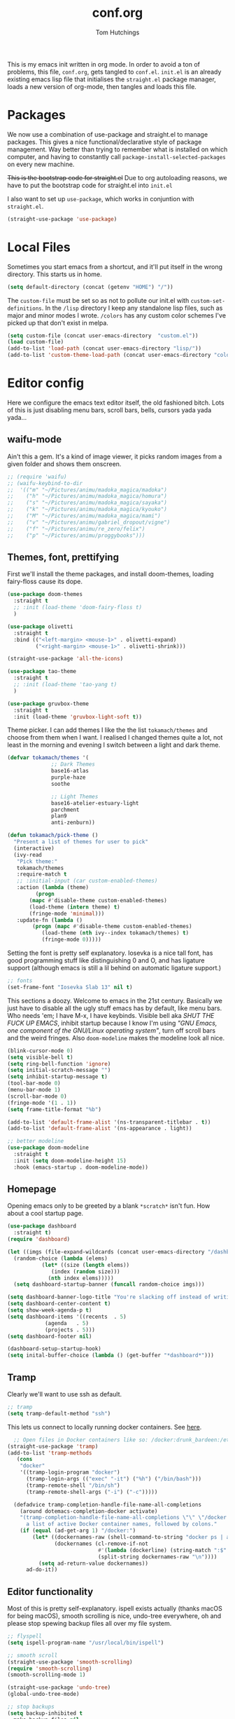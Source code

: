 #+TITLE: conf.org
#+AUTHOR: Tom Hutchings
#+BABEL: :cache yes
#+PROPERTY: header-args :tangle yes

This is my emacs init written in org mode. In order to avoid a ton of problems, this file, =conf.org=, gets tangled to =conf.el=. =init.el= is an already existing emacs lisp file that initialises the =straight.el= package manager, loads a new version of org-mode, then tangles and loads this file.

* Packages
   We now use a combination of use-package and straight.el to manage packages. This gives a nice functional/declarative style of package management. Way better than trying to remember what is installed on which computer, and having to constantly call =package-install-selected-packages= on every new machine.

   +This is the bootstrap code for straight.el+ Due to org autoloading reasons, we have to put the bootstrap code for straight.el into =init.el=

    I also want to set up =use-package=, which works in conjuntion with =straight.el=.

#+BEGIN_SRC emacs-lisp
  (straight-use-package 'use-package)
#+END_SRC

* Local Files
Sometimes you start emacs from a shortcut, and it'll put itself in the wrong directory. This starts us in home.

#+BEGIN_SRC emacs-lisp
  (setq default-directory (concat (getenv "HOME") "/"))
#+END_SRC

The =custom-file= must be set so as not to pollute our init.el with =custom-set-definitions=.
In the =/lisp= directory I keep any standalone lisp files, such as major and minor modes I wrote.
=/colors= has any custom color schemes I've picked up that don't exist in melpa.

#+BEGIN_SRC emacs-lisp
  (setq custom-file (concat user-emacs-directory  "custom.el"))
  (load custom-file)
  (add-to-list 'load-path (concat user-emacs-directory "lisp/"))
  (add-to-list 'custom-theme-load-path (concat user-emacs-directory "colors/"))
#+END_SRC

* Editor config
  Here we configure the emacs text editor itself, the old fashioned bitch. Lots of this is just disabling menu bars, scroll bars, bells, cursors yada yada yada...

** waifu-mode
    Ain't this a gem. It's a kind of image viewer, it picks random images from a given folder and shows them onscreen.
#+BEGIN_SRC emacs-lisp
  ;; (require 'waifu)
  ;; (waifu-keybind-to-dir
  ;;  '(("m" "~/Pictures/animu/madoka_magica/madoka")
  ;;    ("h" "~/Pictures/animu/madoka_magica/homura")
  ;;    ("s" "~/Pictures/animu/madoka_magica/sayaka")
  ;;    ("k" "~/Pictures/animu/madoka_magica/kyouko")
  ;;    ("M" "~/Pictures/animu/madoka_magica/mami")
  ;;    ("v" "~/Pictures/animu/gabriel_dropout/vigne")
  ;;    ("f" "~/Pictures/animu/re_zero/felix")
  ;;    ("p" "~/Pictures/animu/proggybooks")))
#+END_SRC

** Themes, font, prettifying
    First we'll install the theme packages, and install doom-themes, loading fairy-floss cause its dope.

#+BEGIN_SRC emacs-lisp
  (use-package doom-themes
    :straight t
    ;; :init (load-theme 'doom-fairy-floss t)
    )

  (use-package olivetti
    :straight t
    :bind (("<left-margin> <mouse-1>" . olivetti-expand)
           ("<right-margin> <mouse-1>" . olivetti-shrink)))

  (straight-use-package 'all-the-icons)

  (use-package tao-theme
    :straight t
    ;; :init (load-theme 'tao-yang t)
    )

  (use-package gruvbox-theme
    :straight t
    :init (load-theme 'gruvbox-light-soft t))
#+END_SRC

    Theme picker. I can add themes I like the the list =tokamach/themes= and choose from them when I want. I realised I changed themes quite a lot, not least in the morning and evening I switch between a light and dark theme.
    
#+BEGIN_SRC emacs-lisp
  (defvar tokamach/themes '(
			    ;; Dark Themes
			    base16-atlas
			    purple-haze
			    soothe

			    ;; Light Themes
			    base16-atelier-estuary-light
			    parchment
			    plan9
			    anti-zenburn))

  (defun tokamach/pick-theme ()
    "Present a list of themes for user to pick"
    (interactive)
    (ivy-read
     "Pick theme:"
     tokamach/themes 
     :require-match t
     ;; :initial-input (car custom-enabled-themes)
     :action (lambda (theme)
	       (progn
		 (mapc #'disable-theme custom-enabled-themes)
		 (load-theme (intern theme) t)
		 (fringe-mode 'minimal)))
     :update-fn (lambda ()
		  (progn (mapc #'disable-theme custom-enabled-themes)
			 (load-theme (nth ivy--index tokamach/themes) t)
			 (fringe-mode 0)))))
#+END_SRC

    Setting the font is pretty self explanatory. Iosevka is a nice tall font, has good programming stuff like distinguishing 0 and O, and has ligature support (although emacs is still a lil behind on automatic ligature support.)

#+BEGIN_SRC emacs-lisp
  ;; fonts
  (set-frame-font "Iosevka Slab 13" nil t)
#+END_SRC

    This sections a doozy. Welcome to emacs in the 21st century. Basically we just have to disable all the ugly stuff emacs has by default, like menu bars. Who needs 'em; I have M-x, I have keybinds. Visible bell aka /SHUT THE FUCK UP EMACS/, inhibit startup because I know I'm using /"GNU Emacs, one component of the GNU/Linux operating system"/, turn off scroll bars and the weird fringes. Also =doom-modeline= makes the modeline look all nice.

#+BEGIN_SRC emacs-lisp
  (blink-cursor-mode 0)
  (setq visible-bell t)
  (setq ring-bell-function 'ignore)
  (setq initial-scratch-message "")
  (setq inhibit-startup-message t)
  (tool-bar-mode 0)
  (menu-bar-mode 1)
  (scroll-bar-mode 0)
  (fringe-mode '(1 . 1))
  (setq frame-title-format "%b")

  (add-to-list 'default-frame-alist '(ns-transparent-titlebar . t))
  (add-to-list 'default-frame-alist '(ns-appearance . light))

  ;; better modeline
  (use-package doom-modeline
    :straight t
    :init (setq doom-modeline-height 15)
    :hook (emacs-startup . doom-modeline-mode))
#+END_SRC

** Homepage
Opening emacs only to be greeted by a blank =*scratch*= isn't fun. How about a cool startup page.

#+BEGIN_SRC emacs-lisp
  (use-package dashboard
    :straight t)
  (require 'dashboard)

  (let ((imgs (file-expand-wildcards (concat user-emacs-directory "/dashboard-images/*.png")))
	(random-choice (lambda (elems)
			 (let* ((size (length elems))
				(index (random size)))
			   (nth index elems)))))
    (setq dashboard-startup-banner (funcall random-choice imgs)))

  (setq dashboard-banner-logo-title "You're slacking off instead of writing Lisp? Pretty cringe bro.")
  (setq dashboard-center-content t)
  (setq show-week-agenda-p t)
  (setq dashboard-items '((recents  . 5)
			  (agenda   . 5)
			  (projects . 5)))
  (setq dashboard-footer nil)

  (dashboard-setup-startup-hook)
  (setq inital-buffer-choice (lambda () (get-buffer "*dashboard*")))
#+END_SRC


** Tramp

Clearly we'll want to use ssh as default.

#+BEGIN_SRC emacs-lisp
  ;; tramp
  (setq tramp-default-method "ssh")
#+END_SRC

This lets us connect to locally running docker containers. See [[https://willschenk.com/articles/2020/tramp_tricks/][here]].

#+BEGIN_SRC emacs-lisp :tangle no
  ;; Open files in Docker containers like so: /docker:drunk_bardeen:/etc/passwd
(straight-use-package 'tramp)
(add-to-list 'tramp-methods
   (cons
    "docker"
    '((tramp-login-program "docker")
      (tramp-login-args (("exec" "-it") ("%h") ("/bin/bash")))
      (tramp-remote-shell "/bin/sh")
      (tramp-remote-shell-args ("-i") ("-c")))))

  (defadvice tramp-completion-handle-file-name-all-completions
    (around dotemacs-completion-docker activate)
    "(tramp-completion-handle-file-name-all-completions \"\" \"/docker:\" returns
      a list of active Docker container names, followed by colons."
    (if (equal (ad-get-arg 1) "/docker:")
        (let* ((dockernames-raw (shell-command-to-string "docker ps | awk '$NF != \"NAMES\" { print $NF \":\" }'"))
               (dockernames (cl-remove-if-not
                             #'(lambda (dockerline) (string-match ":$" dockerline))
                             (split-string dockernames-raw "\n"))))
          (setq ad-return-value dockernames))
      ad-do-it))
#+END_SRC

** Editor functionality

Most of this is pretty self-explanatory. ispell exists actually (thanks macOS for being macOS), smooth scrolling is nice, undo-tree everywhere, oh and please stop spewing backup files all over my file system.

#+BEGIN_SRC emacs-lisp
  ;; flyspell
  (setq ispell-program-name "/usr/local/bin/ispell")

  ;; smooth scroll
  (straight-use-package 'smooth-scrolling)
  (require 'smooth-scrolling)
  (smooth-scrolling-mode 1)

  (straight-use-package 'undo-tree)
  (global-undo-tree-mode)

  ;; stop backups
  (setq backup-inhibited t
	make-backup-files nil
	auto-save-default nil)
#+END_SRC

** Editor key bindings
Most of my more specific key bindings are stored in =modal-soul.el=, a set of hydras which simulate a kind of modal-editing system ala vim. Other stuff here is just avy.

#+BEGIN_SRC emacs-lisp
  (straight-use-package 'hydra)
  ;; modal-soul, my hydras
  (straight-use-package 'buffer-move)
  (load "~/.emacs.d/lisp/modal-soul.el")

  (straight-use-package 'which-key)
  (which-key-mode)
#+END_SRC

Expand region is great.

#+BEGIN_SRC emacs-lisp
(use-package expand-region
  :straight t
  :bind (("C-." . er/expand-region)))
#+END_SRC

** Command Completion and Search
I use selectrum mode now, it's just way smaller to do the same job as ivy did.

#+BEGIN_SRC emacs-lisp
  (straight-use-package
   '(selectrum :host github :repo "raxod502/selectrum"))
  (selectrum-mode +1)

  (straight-use-package
   '(selectrum-prescient :host github :repo "raxod502/prescient.el"
                         :files ("selectrum-prescient.el")))
  ;; to make sorting and filtering more intelligent
  (selectrum-prescient-mode +1)
  ;; to save your command history on disk, so the sorting gets more
  ;; intelligent over time
  (prescient-persist-mode +1)
#+END_SRC

Additionally, we can use CTRLF mode (alpha) to replace isearch.

#+BEGIN_SRC emacs-lisp
  (straight-use-package
   '(ctrlf :host github :repo "raxod502/ctrlf"))
  (ctrlf-mode +1)
#+END_SRC

** Magit
#+BEGIN_SRC emacs-lisp
(straight-use-package 'magit)
#+END_SRC

** Projectile
#+BEGIN_SRC emacs-lisp
(straight-use-package 'projectile)
#+END_SRC


** Minions
#+BEGIN_SRC emacs-lisp
  (use-package minions
    :straight t
    :config (minions-mode 1))
#+END_SRC

** Treemacs
#+BEGIN_SRC emacs-lisp
  (straight-use-package 'all-the-icons)
  (straight-use-package 'treemacs)
#+END_SRC
* Org mode
As I spend so much time and effort on /org mode/ I feel it deserves a whole section and a full explanation. 
** Misc Config
First though, a few org addon packages. org-superstar replaces the default =*= with nice unicode bullets and org-sidebar provides a handy sidebar overview of files.
#+BEGIN_SRC emacs-lisp
  (use-package org-superstar
    :straight t
    :config
    (org-superstar-configure-like-org-bullets)
    (add-hook 'org-mode-hook (lambda () (org-superstar-mode 1))))

  (straight-use-package 'org-sidebar)
#+END_SRC

Org agenda would annoyingly mess up your windows and then not put them back. Be more like your respectable tidy brother magit.

#+BEGIN_SRC emacs-lisp
  (setq org-agenda-restore-windows-after-quit 1)
  (setq org-src-window-setup 'current-window)
#+END_SRC

=hide-emphasis-markers= is a nice addition that shows styled text inline. Combined with variable pitch mode it makes org buffers feel more like rich text.

#+BEGIN_SRC emacs-lisp
  (setq org-hide-emphasis-markers t)
  ;(add-hook 'org-mode-hook 'variable-pitch-mode)
#+END_SRC

=org-indent-mode= handles indentation, or the lack thereof. Org files should be saved without indentation, and org-indent-mode will display them as if they were. Naturally its important for org-indent-mode to always be enabled, so that the lack of indentation is hidden away.

#+BEGIN_SRC emacs-lisp
  (setq org-startup-indented t)
#+END_SRC

=org-fragtog= nicely switches between latex preview and latex code when your cursor is over a snippet.

#+BEGIN_SRC emacs-lisp
  (use-package org-fragtog
    :straight (:host github :repo "io12/org-fragtog")
    :init (add-hook 'org-mode-hook 'org-fragtog-mode))
#+END_SRC 

#+BEGIN_SRC emacs-lisp
(require 'org-inlinetask)
#+END_SRC

** Table
Org table auto align, from =/u/ndamee= on reddit:
#+BEGIN_SRC emacs-lisp
  (require 'subr-x)

  (setq org-table-auto-align-in-progress nil)

  (defun org-table-auto-align (begin end length)
    (save-match-data
      (unless (or org-table-auto-align-in-progress
                  (not (org-at-table-p))
                  (and (eq this-command 'org-self-insert-command)
                       (member (this-command-keys) '(" " "+" "|" "-"))))
        ;; uses zero-idle timer so the buffer content is settled after
        ;; the change, the cursor is moved, so we know what state we
        ;; have to restore after auto align
        (run-with-idle-timer
         0 nil
         (lambda ()
           (if (looking-back "| *\\([^|]+\\)")
               (let ((pos (string-trim-right (match-string 1))))
                 (setq org-table-auto-align-in-progress t)
                 (unwind-protect
                     (progn
                       (org-table-align)
                       (search-forward pos nil t))
                   (setq org-table-auto-align-in-progress nil)))))))))


  (define-minor-mode org-table-auto-align-mode
    "A mode for aligning Org mode tables automatically as you type."
    :lighter " OrgTblAA"
    (if org-table-auto-align-mode
        (add-hook 'after-change-functions #'org-table-auto-align t t)
      (remove-hook 'after-change-functions #'org-table-auto-align t)))

  ;; (add-hook 'org-mode-hook #'org-table-auto-align-mode)
#+END_SRC

** Workflow
Now we get to the good stuff. Here we'll set some useful variables for all org functions. Org directory where I keep all my org files. 
My system uses time management features like the /agenda/, =org-capture=, some /GTD/ concepts, and a combo of /Orglzy/ and /Syncthing/ to provide a comprehensive, multiplatform, planning system.

#+BEGIN_SRC emacs-lisp
  (setq tokamach/org-directory "~/doc/org/")
  (setq tokamach/org-file-list 
        `(,@(file-expand-wildcards (concat tokamach/org-directory "*.org"))))
#+END_SRC

We should modify the /TODO/ keywords to add a 'NEXT' keyword. This means a task is ongoing, and ideally should be finished before others are started.

#+BEGIN_SRC emacs-lisp
  (setq org-todo-keywords
        '((sequence "TODO" "NEXT" "|" "DONE" )))
#+END_SRC

=inbox.org= serves as a place for captured ideas to go. 

#+BEGIN_SRC emacs-lisp
  (setq org-default-notes-file (concat tokamach/org-directory "inbox.org"))
#+END_SRC

Once notes are captured to inbox.org, they must be /processed/. I will add any extra details such as deadlines, time to complete, and priority, then /refile/ them to their relevant org heading. Since all org files can be related in any weird number of ways, we shouldn't limit ourselves to only a small amount of targets. All org files (at least all in the org directory) are included, albeit only to a single heading level (for now).

#+BEGIN_SRC emacs-lisp
  (setq org-refile-targets
        (mapcar (lambda (e) `(,e . (:maxlevel . 2)))
                tokamach/org-file-list))
  (setq org-refile-use-outline-path 'file)
#+END_SRC

Sometimes I wanna use /pomodoro technique/.

#+BEGIN_SRC emacs-lisp
  (straight-use-package 'org-pomodoro)
#+END_SRC
** Agenda 
The same principle applies to /agenda/. We should be able to put /TODO/ headings in any org file, for any project, and have them be added to the agenda. We can filter through these in the agenda config.

#+BEGIN_SRC emacs-lisp
  (setq org-agenda-files tokamach/org-file-list)
#+END_SRC

The org agenda page is the heart of the entire system. Assuming all the org files are in place, and the headings are processed correctly, this should be a beautiful dashboard to manage tasks from. Largely copied from [[https://gist.github.com/jethrokuan/78936a44f249e2c1a61b5184669a32d7][this gist]] (look up the rest of Jethro Kuans stuff on this though, he's got it down).

#+BEGIN_SRC emacs-lisp
  (setq tokamach/org-agenda-view
        `(("a" "Agenda"
           ;; Today
           (;; (agenda ""
            ;;         ((org-agenda-span 'day)
            ;;          (org-agenda-overriding-header "Today")
            ;;          (org-deadline-warning-days 365)))
            ;; The Week
            (agenda ""
                    ((org-agenda-span 'week)
                     (org-agenda-overriding-header "This Week")
                     (org-deadline-warning-days 30)))
            ;; Inbox
            (todo "TODO"
                  ((org-agenda-overriding-header "To Refile")
                   (org-agenda-files `(,(concat tokamach/org-directory "inbox.org")))))
            ;; In Progress
            (todo "NEXT"
                  ((org-agenda-overriding-header "In Progress")
                   (org-agenda-files `(,(concat tokamach/org-directory "someday.org")
                                       ,(concat tokamach/org-directory "next.org")
                                       ,(concat tokamach/org-directory "cw.org")
                                       ,(concat tokamach/org-directory "projects.org")))))
            ;; One offs (next.org)
            (todo "TODO"
                  ((org-agenda-overriding-header "One-off Tasks")
                   (org-agenda-files `(,(concat tokamach/org-directory "next.org")))
                   (org-agenda-skip-function '(org-agenda-skip-entry-if 'deadline 'scheduled))))
            ;; Uni work
            (tags-todo "uni"
                       ((org-agenda-overriding-header "Uni Work")
                        (org-agenda-files `(,(concat tokamach/org-directory "next.org")
                                            ,(concat tokamach/org-directory "cw.org")))))
            ;; Media
            (todo "TODO"
                       ((org-agenda-overriding-header "Read/Watch/Listen")
                        (org-agenda-files `(,(concat tokamach/org-directory "media.org")))))
            ;; Personal Stuff
            (tags-todo ":house:money:work:me:watch"
                       ((org-agenda-overriding-header "Me")))
            nil))))

  (setq org-agenda-custom-commands `,tokamach/org-agenda-view)
  (global-set-key (kbd "C-c a") #'org-agenda)
#+END_SRC

It's also important to handle idle time. I sometimes forget I'm clocked in, or something high priority comes up and I forget to clock out. Setting an idle time variable will tell org to prompt you after n minutes have passed without any input, asking what to do with the time spent doing 'nothing'. ~Of course some tasks aren't doable in emacs,~ glorious macOS will measure any activity on the system. Still doesn't apply for offline tasks. That could be time spent working offline, and you can just tell org to add it to the clock all the same.

#+BEGIN_SRC emacs-lisp
(setq org-clock-idle-timer 15)
#+END_SRC

We'll also do some minor theming to tidy it up.

#+BEGIN_SRC emacs-lisp
  (setq org-agenda-block-separator ?-)
#+END_SRC

Capturing is key to the process. Ideas can come about anywhere, anytime. Being able to quickly jot your idea down for later processing means you don't have to worry about sacrificing your current task or your forgetting your idea.
Right now there's only one capture template, /i/, which adds the idea to the inbox file with /TODO/ prefixed.

#+BEGIN_SRC emacs-lisp
  (setq org-capture-templates
        `(("i" "inbox" entry (file ,(concat tokamach/org-directory "inbox.org")) "* TODO %?")))

  (global-set-key (kbd "C-c c") #'org-capture)
#+END_SRC
** Note Taking
=org-download= is great for taking notes.

#+BEGIN_SRC emacs-lisp
  (use-package org-download
    :straight t
    :custom
    (org-download-screenshot-method "screencapture -i %s"))
#+END_SRC

=org-brain= dropped in favour of =org-roam=
#+BEGIN_SRC emacs-lisp :tangle no
  (use-package org-brain
    :straight t
    :init
    (setq org-brain-path (concat tokamach/org-directory "brain/"))
    :config
    (setq org-id-track-globally t)
    (setq org-id-locations-file (concat user-emacs-directory ".org-id-locations"))
    (push '("b" "Brain" plain (function org-brain-goto-end)
            "* %i%?" :empty-lines 1)
          org-capture-templates)
    (setq org-brain-visualize-default-choices 'all)
    (setq org-brain-title-max-length 12)
    (setq org-brain-include-file-entries nil
          org-brain-file-entries-use-title nil))
#+END_SRC

=org-roam=
#+BEGIN_SRC emacs-lisp
  (use-package org-roam
        :after org
        :hook (org-mode . org-roam-mode)
        :straight (:host github :repo "jethrokuan/org-roam")
        :custom
        (org-roam-directory tokamach/org-directory)
        :bind
        ("C-c n l" . org-roam)      
        ("C-c n t" . org-roam-today)
        ("C-c n f" . org-roam-find-file)
        ("C-c n i" . org-roam-insert)
        ("C-c n g" . org-roam-show-graph))
#+END_SRC

** Habits
Org has a nice way of tracking em.

#+BEGIN_SRC emacs-lisp
  (add-to-list 'org-modules 'habits)
#+END_SRC

** Blog
Org mode can also be used as a blog creation platform. I can write and keep blog posts locally, and then publish them to a webserver in HTML format.

#+BEGIN_SRC emacs-lisp
  (use-package org-static-blog
    :straight t
    :config
    (setq org-static-blog-publish-title "comf.moe blog")
    (setq org-static-blog-publish-url "https://comf.moe/blog/")
    (setq org-static-blog-enable-tags t)
    (setq org-static-blog-publish-directory "/ssh:tom@comf.moe:/var/www/comf.moe/blog/")
    (setq org-static-blog-posts-directory "~/doc/org/journal/")
    (setq org-static-blog-drafts-directory "~/doc/org/journal/drafts/")
    (setq org-static-blog-enable-tags nil)
    (setq org-export-with-toc nil)
    (setq org-export-with-section-numbers nil)
    ;; (setq org-static-blog-use-preview t)
    )
#+END_SRC

We'll have to set a long and annoying header:

#+BEGIN_SRC emacs-lisp
  (setq org-static-blog-page-header
        "<meta charset=\"UTF-8\">
        <link rel=\"icon\" type=\"image/png\" sizes=\"32x32\" href=\"/favicon.png\">
        <link rel=\"stylesheet\" type=\"text/css\" href=\"/index.css\">
        <title>comf: example</title>
        <script defer type=\"text/javascript\" src=\"/common.js\"></script>")
#+END_SRC

preamble:

#+BEGIN_SRC emacs-lisp
  (setq org-static-blog-page-preamble
        "<div class=\"column\" id=\"links\">
         <ul>
          <li><a href=\"/index.html\">home</a></li>
          <li><a href=\"/cute.html\">cute</a></li>
          <li><a href=\"/blog/index.html\">blog</a></li>
          <li>about</li>
          <li>homepages:</li>
           <ul>
            <li><a href=\"newtab/homepage1.html\">homepage 1</a></li>
            <li><a href=\"newtab/homepage2.html\">homepage 2</a></li>
            <li><a href=\"newtab/homepage3.html\">homepage 3</a></li>
            <li><a href=\"newtab/homepage4.html\">homepage 4</a></li>
          </ul>
         </ul>
         </div>")
#+END_SRC

To get the posts to fit into the template properly.

* Language Config
  Finally we've transformed the ancient magicks of emacs from a 50 year old dusty old expensive typewriter into an elegant tool to weave the fabric of code. Or something. Now we can get to our language specific config and hooks. 

** Company Mode
    Most of these languages provide a company mode completion system. We'll just make sure the latest version is installed here so we don't have to worry about it somwhere else.
#+BEGIN_SRC emacs-lisp
  (straight-use-package 'company)
#+END_SRC

** C/C++
    The siblings who don't want to be associated with each other, lumped in to the same hook once again. By default emacs formats C in a bizarre GNU way. Cool, but not for me. Or whoever else has to read my C code.
    The mode hook is to set up eglot, but since that's proved very difficult in OS dev stuff, and my main C programming is for OS dev, I just disabled it until I can be bothered.
#+BEGIN_SRC emacs-lisp
  (setq c-default-style "linux"
	c-basic-offset 4)

  (defun tokamach/c-c++-hook ()
    "Personal C/C++ hook."
    (setq company-backends
	  (cons 'company-capf
		(remove 'company-capf company-backends)))
    (eglot-ensure))

  ;(add-hook 'c-mode-hook 'tokamach/c-c++-hook)
#+END_SRC

** Lisps
    The language of the gods finally gets its turn. Do I want intelligent context dependent structural editing? *YES*. Do I want rainbows all over my parentheses? *YES*. Gimme that good shit.

#+BEGIN_SRC emacs-lisp
  (straight-use-package 'geiser)
  (straight-use-package 'lispy)
  (straight-use-package 'rainbow-delimiters)

  (defun tokamach/lisp-hook ()
    "Personal Lisp hook."
    (lispy-mode)
    (rainbow-delimiters-mode)
    (show-paren-mode)
    (company-mode))

  (add-hook 'emacs-lisp-mode-hook  #'tokamach/lisp-hook)
  (add-hook 'common-lisp-mode-hook #'tokamach/lisp-hook)
  (add-hook 'scheme-mode-hook      #'tokamach/lisp-hook)
  (add-hook 'lisp-mode-hook        #'tokamach/lisp-hook)

  ;; Common Lisp
  (straight-use-package 'slime)
  (straight-use-package 'slime-company)
  (require 'slime)
  (setq inferior-lisp-program "/usr/local/bin/sbcl")
  (slime-setup '(slime-fancy slime-company))
#+END_SRC

** Latex
This is really just wrestling with macOS. AuCTeX is really good out of the box.

#+BEGIN_SRC emacs-lisp
(straight-use-package 'auctex)
(straight-use-package 'latex-pretty-symbols)
(straight-use-package 'exec-path-from-shell)

(exec-path-from-shell-initialize)
(setq TeX-parse-self t) ; Enable parse on load.
(setq TeX-auto-save t) ; Enable parse on save.
#+END_SRC

I guess I write academic stuff. As such we need the ultimate academic tool.

#+BEGIN_SRC emacs-lisp
(straight-use-package 'academic-phrases)
#+END_SRC
** Matlab
    Urgh, matlab. At least its not too bad to use from within Emacs. We've gotta tell matlab-mode where the matlab binary is, and then we get to use the shell and eval like features in Emacs.

#+BEGIN_SRC emacs-lisp
(straight-use-package 'matlab-mode)
(setq matlab-shell-command "/Applications/MATLAB_R2019a.app/bin/matlab")
(setq matlab-shell-command-switches (list "-nodesktop"))
#+END_SRC
** C#
    We use csharp-mode for general syntax highlighting, and omnisharp for more advanced tooling.
#+BEGIN_SRC emacs-lisp
  (straight-use-package 'csharp-mode)
  (straight-use-package 'omnisharp)

  (add-hook 'csharp-mode-hook #'omnisharp-mode)
  ;(omnisharp-install-server)  ;Will do nothing if server already installed

  (eval-after-load
   'company
   '(add-to-list 'company-backends 'company-omnisharp))

  (add-hook 'csharp-mode-hook #'company-mode)
#+END_SRC
** Swift/Xcode
    Currently non working, not tangled
#+BEGIN_SRC emacs-lisp :tangle no
  (use-package lsp-sourcekit
    :after lsp-mode
    :config
    (setenv "SOURCEKIT_TOOLCHAIN_PATH" "/Library/Developer/Toolchains/")
    (setq lsp-sourcekit-executable (expand-file-name "/L")))
#+END_SRC
